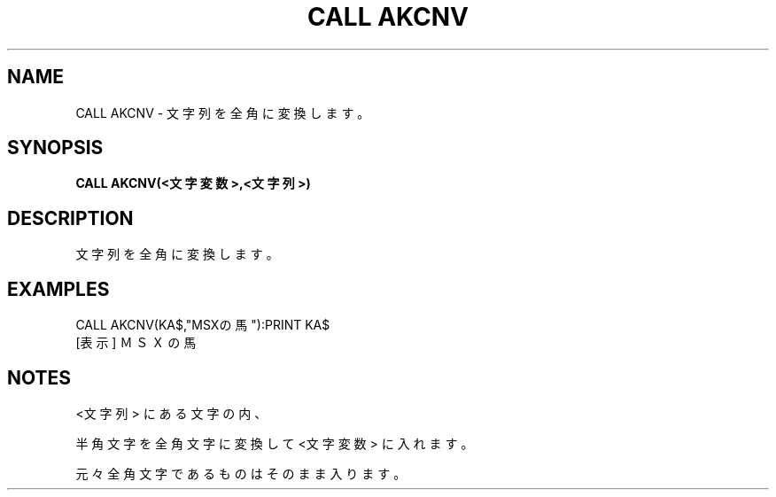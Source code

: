 .TH "CALL AKCNV" "1" "2025-05-29" "MSX-BASIC" "User Commands"
.SH NAME
CALL AKCNV \- 文字列を全角に変換します。

.SH SYNOPSIS
.B CALL AKCNV(<文字変数>,<文字列>)

.SH DESCRIPTION
.PP
文字列を全角に変換します。

.SH EXAMPLES
.PP
CALL AKCNV(KA$,"MSXの馬"):PRINT KA$
 [表示] ＭＳＸの馬

.SH NOTES
.PP
.PP
<文字列> にある文字の内、
.PP
半角文字を全角文字に変換して <文字変数> に入れます。
.PP
元々全角文字であるものはそのまま入ります。